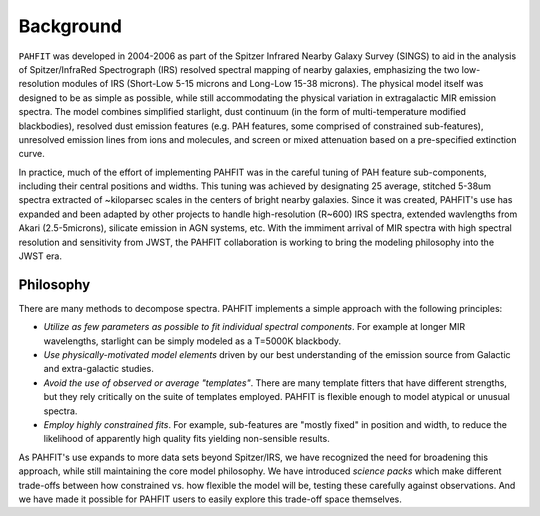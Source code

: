 ##########
Background
##########

``PAHFIT`` was developed in 2004-2006 as part of the Spitzer Infrared Nearby Galaxy Survey (SINGS) to aid in the analysis of Spitzer/InfraRed Spectrograph (IRS) resolved spectral mapping of nearby galaxies, emphasizing the two low-resolution modules of IRS (Short-Low 5-15 microns and Long-Low 15-38 microns).  The physical model itself was designed to be as simple as possible, while still accommodating the physical variation in extragalactic MIR emission spectra.  The model combines simplified starlight, dust continuum (in the form of multi-temperature modified blackbodies), resolved dust emission features (e.g. PAH features, some comprised of constrained sub-features), unresolved emission lines from ions and molecules, and screen or mixed attenuation based on a pre-specified extinction curve. 

In practice, much of the effort of implementing PAHFIT was in the careful tuning of PAH feature sub-components, including their central positions and widths.  This tuning was achieved by designating 25 average, stitched 5-38um spectra extracted of ~kiloparsec scales in the centers of bright nearby galaxies.  Since it was created, PAHFIT's use has expanded and been adapted by other projects to handle high-resolution (R~600) IRS spectra, extended wavlengths from Akari (2.5-5microns), silicate emission in AGN systems, etc. With the immiment arrival of MIR spectra with high spectral resolution and sensitivity from JWST, the PAHFIT collaboration is working to bring the modeling philosophy into the JWST era.

Philosophy
------------

There are many methods to decompose spectra. PAHFIT implements a simple approach with the following principles:

- *Utilize as few parameters as possible to fit individual spectral components*.  For example at longer MIR wavelengths, starlight can be simply modeled as a T=5000K blackbody.  
- *Use physically-motivated model elements* driven by our best understanding of the emission source from Galactic and extra-galactic studies.
- *Avoid the use of observed or average "templates"*.  There are many template fitters that have different strengths, but they rely critically on the suite of templates employed.  PAHFIT is flexible enough to model atypical or unusual spectra.
- *Employ highly constrained fits*.  For example, sub-features are "mostly fixed" in position and width, to reduce the likelihood of apparently high quality fits yielding non-sensible results.

As PAHFIT's use expands to more data sets beyond Spitzer/IRS, we have recognized the need for broadening this approach, while still maintaining the core model philosophy.  We have introduced *science packs* which make different trade-offs between how constrained vs. how flexible the model will be, testing these carefully against observations.  And we have made it possible for PAHFIT users to easily explore this trade-off space themselves.  
